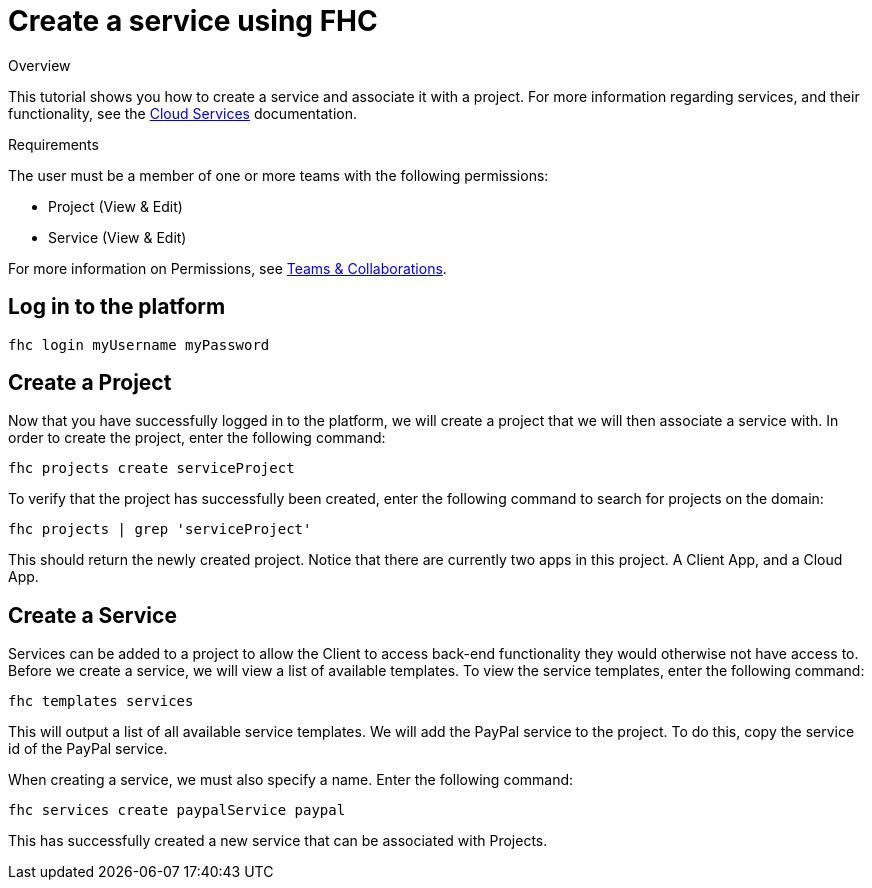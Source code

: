 // include::shared/attributes.adoc[]

[[create-a-service-using-fhc]]
= Create a service using FHC

.Overview
This tutorial shows you how to create a service and associate it with a project. For more information regarding services, and their functionality, see the link:{ProductFeatures}#mbaas-services[Cloud Services] documentation.

.Requirements
The user must be a member of one or more teams with the following permissions:

* Project (View & Edit)
* Service (View & Edit)

For more information on Permissions, see link:{ProductFeatures}#teams-and-collaboration[Teams & Collaborations].

[[create-a-service-using-fhc-log-in-to-the-platform]]
== Log in to the platform

[source,bash]
----
fhc login myUsername myPassword
----

[[create-a-project]]
== Create a Project

Now that you have successfully logged in to the platform, we will create a project that we will then associate a service with. In order to create the project, enter the following command:

[source,bash]
----
fhc projects create serviceProject
----

To verify that the project has successfully been created, enter the following command to search for projects on the domain:

[source,bash]
----
fhc projects | grep 'serviceProject'
----

This should return the newly created project. Notice that there are currently two apps in this project. A Client App, and a Cloud App.

[[create-a-service]]
== Create a Service

Services can be added to a project to allow the Client to access back-end functionality they would otherwise not have access to. Before we create a service, we will view a list of available templates. To view the service templates, enter the following command:

[source,bash]
----
fhc templates services
----

This will output a list of all available service templates. We will add the PayPal service to the project. To do this, copy the service id of the PayPal service.

When creating a service, we must also specify a name. Enter the following command:

[source,bash]
----
fhc services create paypalService paypal
----

This has successfully created a new service that can be associated with Projects.
